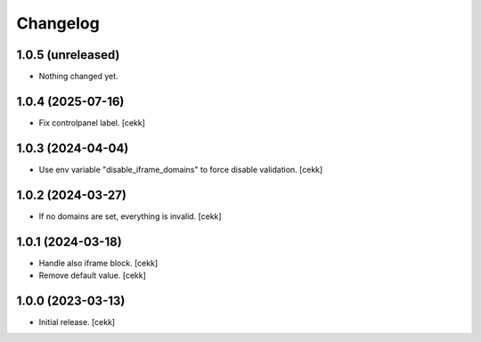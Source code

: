Changelog
=========


1.0.5 (unreleased)
------------------

- Nothing changed yet.


1.0.4 (2025-07-16)
------------------

- Fix controlpanel label.
  [cekk]


1.0.3 (2024-04-04)
------------------

- Use env variable "disable_iframe_domains" to force disable validation.
  [cekk]


1.0.2 (2024-03-27)
------------------

- If no domains are set, everything is invalid.
  [cekk]


1.0.1 (2024-03-18)
------------------

- Handle also iframe block.
  [cekk]
- Remove default value.
  [cekk]

1.0.0 (2023-03-13)
------------------

- Initial release.
  [cekk]
